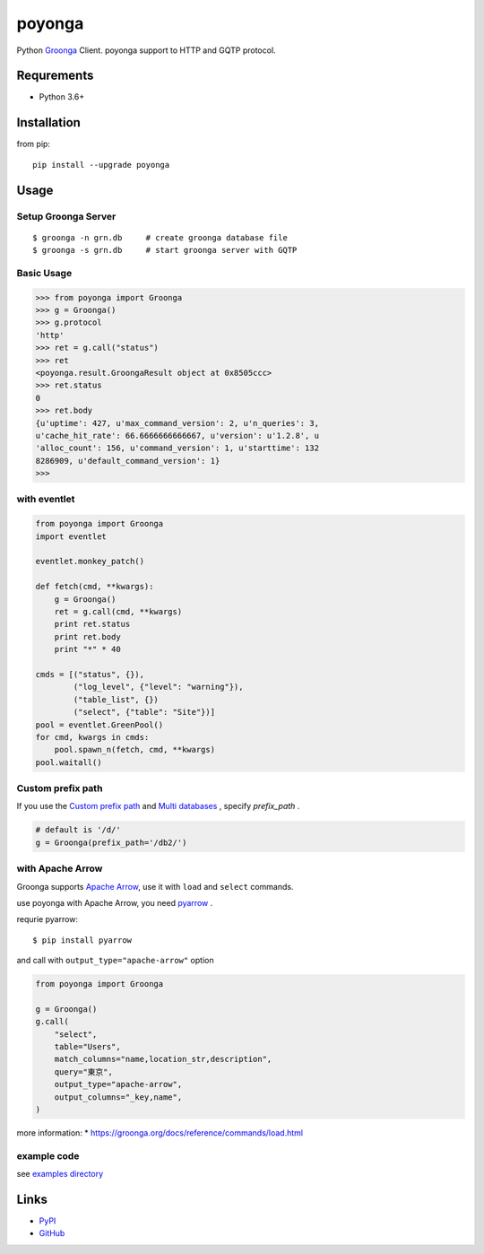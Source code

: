 =======
poyonga
=======

.. image:: https://img.shields.io/pypi/v/poyonga.svg
    :target: https://pypi.org/project/poyonga/
    :alt: PyPI Version

.. image:: https://github.com/hhatto/poyonga/workflows/Python%20package/badge.svg
    :target: https://github.com/hhatto/poyonga/actions
    :alt: Build status

Python Groonga_ Client.
poyonga support to HTTP and GQTP protocol.

.. _Groonga: http://groonga.org/


Requrements
===========
* Python 3.6+


Installation
============
from pip::

    pip install --upgrade poyonga


Usage
=====

Setup Groonga Server
--------------------
::

    $ groonga -n grn.db     # create groonga database file
    $ groonga -s grn.db     # start groonga server with GQTP


Basic Usage
-----------

.. code-block:: python

    >>> from poyonga import Groonga
    >>> g = Groonga()
    >>> g.protocol
    'http'
    >>> ret = g.call("status")
    >>> ret
    <poyonga.result.GroongaResult object at 0x8505ccc>
    >>> ret.status
    0
    >>> ret.body
    {u'uptime': 427, u'max_command_version': 2, u'n_queries': 3,
    u'cache_hit_rate': 66.6666666666667, u'version': u'1.2.8', u
    'alloc_count': 156, u'command_version': 1, u'starttime': 132
    8286909, u'default_command_version': 1}
    >>>

with eventlet
-------------
.. code-block:: python

    from poyonga import Groonga
    import eventlet

    eventlet.monkey_patch()

    def fetch(cmd, **kwargs):
        g = Groonga()
        ret = g.call(cmd, **kwargs)
        print ret.status
        print ret.body
        print "*" * 40

    cmds = [("status", {}),
            ("log_level", {"level": "warning"}),
            ("table_list", {})
            ("select", {"table": "Site"})]
    pool = eventlet.GreenPool()
    for cmd, kwargs in cmds:
        pool.spawn_n(fetch, cmd, **kwargs)
    pool.waitall()

Custom prefix path
------------------
If you use the `Custom prefix path`_ and `Multi databases`_ , specify `prefix_path` .

.. _`Custom prefix path`: http://groonga.org/docs/server/http/comparison.html#custom-prefix-path
.. _`Multi databases`: http://groonga.org/docs/server/http/comparison.html#multi-databases

.. code-block:: python

    # default is '/d/'
    g = Groonga(prefix_path='/db2/')

with Apache Arrow
-----------------
Groonga supports `Apache Arrow`_, use it with ``load`` and ``select`` commands.

use poyonga with Apache Arrow, you need pyarrow_ .

.. _`Apache Arrow`: https://arrow.apache.org/
.. _pyarrow: https://pypi.org/project/pyarrow/

requrie pyarrow::

    $ pip install pyarrow

and call with ``output_type="apache-arrow"`` option

.. code-block:: python

    from poyonga import Groonga

    g = Groonga()
    g.call(
        "select",
        table="Users",
        match_columns="name,location_str,description",
        query="東京",
        output_type="apache-arrow",
        output_columns="_key,name",
    )


more information:
* https://groonga.org/docs/reference/commands/load.html


example code
------------
see `examples directory`_

.. _`examples directory`: https://github.com/hhatto/poyonga/tree/master/examples


Links
=====
* PyPI_
* GitHub_

.. _PyPI: https://pypi.python.org/pypi/poyonga
.. _GitHub: https://github.com/hhatto/poyonga
